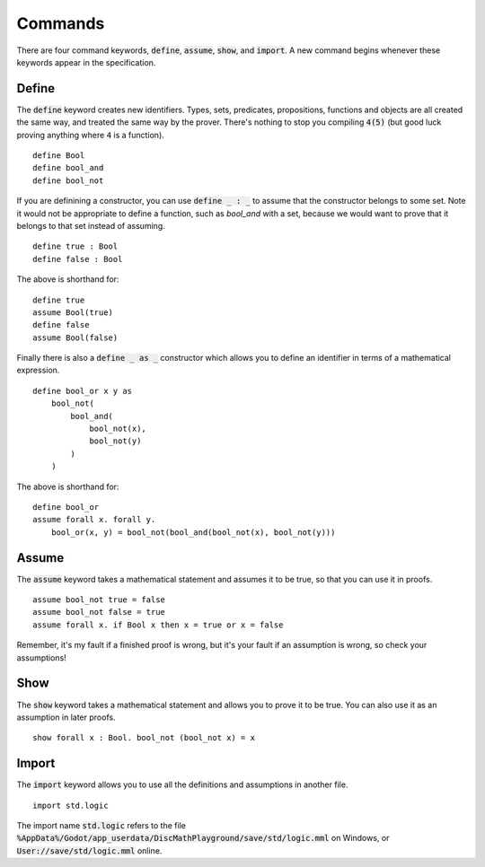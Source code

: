 Commands
========

There are four command keywords, :code:`define`, :code:`assume`, :code:`show`, and :code:`import`. A new command begins whenever these keywords appear in the specification.

Define
------

The :code:`define` keyword creates new identifiers. Types, sets, predicates, propositions, functions and objects are all created the same way, and treated the same way by the prover. There's nothing to stop you compiling :code:`4(5)` (but good luck proving anything where :code:`4` is a function). ::

    define Bool
    define bool_and
    define bool_not

If you are definining a constructor, you can use :code:`define _ : _` to assume that the constructor belongs to some set. Note it would not be appropriate to define a function, such as `bool_and` with a set, because we would want to prove that it belongs to that set instead of assuming. ::

    define true : Bool
    define false : Bool

The above is shorthand for: ::

    define true 
    assume Bool(true)
    define false 
    assume Bool(false)

Finally there is also a :code:`define _ as _` constructor which allows you to define an identifier in terms of a mathematical expression. ::

    define bool_or x y as 
        bool_not(
            bool_and(
                bool_not(x), 
                bool_not(y)
            )
        )

The above is shorthand for: ::

    define bool_or
    assume forall x. forall y.
        bool_or(x, y) = bool_not(bool_and(bool_not(x), bool_not(y)))

Assume
------

The :code:`assume` keyword takes a mathematical statement and assumes it to be true, so that you can use it in proofs. ::

    assume bool_not true = false
    assume bool_not false = true
    assume forall x. if Bool x then x = true or x = false

Remember, it's my fault if a finished proof is wrong, but it's your fault if an assumption is wrong, so check your assumptions!

Show
------

The :code:`show` keyword takes a mathematical statement and allows you to prove it to be true. You can also use it as an assumption in later proofs. ::

    show forall x : Bool. bool_not (bool_not x) = x


Import
------

The :code:`import` keyword allows you to use all the definitions and assumptions in another file. ::

    import std.logic

The import name :code:`std.logic` refers to the file :code:`%AppData%/Godot/app_userdata/DiscMathPlayground/save/std/logic.mml` on Windows, or :code:`User://save/std/logic.mml` online.